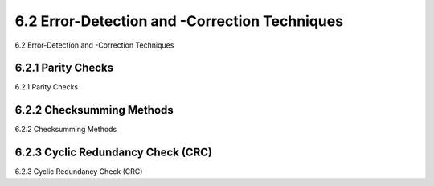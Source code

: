 .. _c6.2:

6.2 Error-Detection and -Correction Techniques
=================================================================
6.2 Error-Detection and -Correction Techniques

.. tab:: 中文

.. tab:: 英文

6.2.1 Parity Checks
-----------------------------------------------------------------------
6.2.1 Parity Checks

.. tab:: 中文

.. tab:: 英文

6.2.2 Checksumming Methods
-----------------------------------------------------------------------
6.2.2 Checksumming Methods

.. tab:: 中文

.. tab:: 英文

6.2.3 Cyclic Redundancy Check (CRC)
-----------------------------------------------------------------------
6.2.3 Cyclic Redundancy Check (CRC)

.. tab:: 中文

.. tab:: 英文

